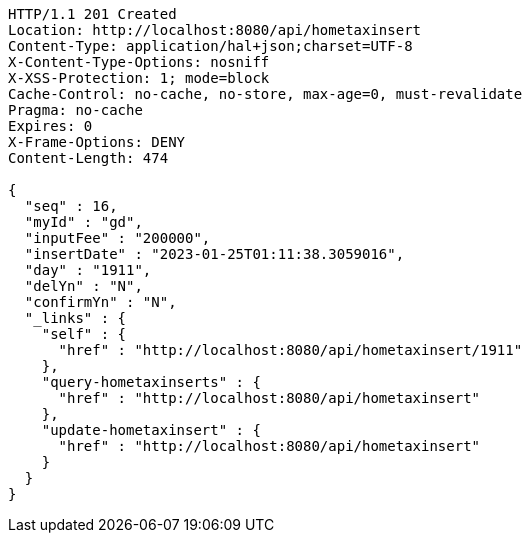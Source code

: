 [source,http,options="nowrap"]
----
HTTP/1.1 201 Created
Location: http://localhost:8080/api/hometaxinsert
Content-Type: application/hal+json;charset=UTF-8
X-Content-Type-Options: nosniff
X-XSS-Protection: 1; mode=block
Cache-Control: no-cache, no-store, max-age=0, must-revalidate
Pragma: no-cache
Expires: 0
X-Frame-Options: DENY
Content-Length: 474

{
  "seq" : 16,
  "myId" : "gd",
  "inputFee" : "200000",
  "insertDate" : "2023-01-25T01:11:38.3059016",
  "day" : "1911",
  "delYn" : "N",
  "confirmYn" : "N",
  "_links" : {
    "self" : {
      "href" : "http://localhost:8080/api/hometaxinsert/1911"
    },
    "query-hometaxinserts" : {
      "href" : "http://localhost:8080/api/hometaxinsert"
    },
    "update-hometaxinsert" : {
      "href" : "http://localhost:8080/api/hometaxinsert"
    }
  }
}
----